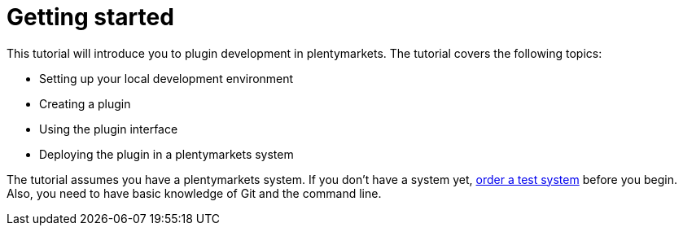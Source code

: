 = Getting started

This tutorial will introduce you to plugin development in plentymarkets.
The tutorial covers the following topics:

* Setting up your local development environment
* Creating a plugin
* Using the plugin interface
* Deploying the plugin in a plentymarkets system

The tutorial assumes you have a plentymarkets system.
If you don't have a system yet, link:https://www.plentymarkets.co.uk/#request-a-demo[order a test system^] before you begin.
Also, you need to have basic knowledge of Git and the command line.